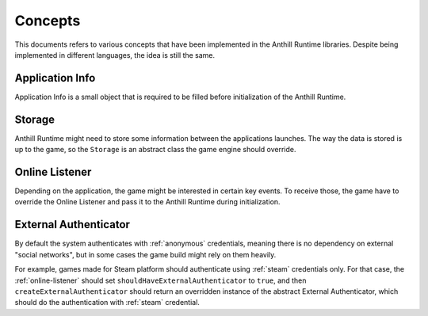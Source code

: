 
Concepts
========

This documents refers to various concepts that have been implemented in the Anthill Runtime libraries.
Despite being implemented in different languages, the idea is still the same.

.. _application-info:

Application Info
----------------

Application Info is a small object that is required to be filled before initialization of the Anthill Runtime.

.. tabs::
    .. code-tab:: cpp

        struct online::ApplicationInfo
        {
            std::string gamespace;
            std::string applicationName;
            std::string applicationVersion;
            AccessScopes requiredScopes;
            AccessScopes shouldHaveScopes;
        }

    .. code-tab:: java

        public class ApplicationInfo
        {
            public String gamespace;
            public String applicationName;
            public String applicationVersion;
            public AccessScopes requiredScopes;
            public AccessScopes shouldHaveScopes;

            ...
        }

.. glossary::

    ``gamespace``

        See :ref:`gamespace`

    ``applicationName``

        A name for the game in question. This name must be registered in :ref:`admin-tool`. See :ref:`application-name`

    ``applicationVersion``

        See :ref:`application-version`

    ``requiredScopes``

        A list of :ref:`access-scopes` the library is about to ask.

    ``shouldHaveScopes``

        A list of :ref:`access-scopes` the client should be able to obtain access to, otherwise the library will
        fail to launch. Default is a single ``*``, meaning all ``requiredScopes`` must be fulfilled.

        An example use case for this might be asking for several scopes in ``requiredScopes`` (for example,
        ``A``, ``B``, ``C``) but also define ``shouldHaveScopes`` to less range of scopes (``[A, B]``),
        so only those who have access to restricted ones (``C``) will get it.

.. _storage:

Storage
-------

Anthill Runtime might need to store some information between the applications launches. The way the data is stored
is up to the game, so the ``Storage`` is an abstract class the game engine should override.

.. tabs::
    .. code-tab:: cpp

        class Storage
        {
        ...

        public:
            virtual void set(const std::string& key, const std::string& value) = 0;
            virtual std::string get(const std::string& key) const = 0;
            virtual bool has(const std::string& key) const = 0;
            virtual void remove(const std::string& key) = 0;
            virtual void save() = 0;
        };

    .. code-tab:: java

        public abstract class Storage
        {
            public abstract void set(String key, String value);
            public abstract String get(String key);
            public abstract boolean has(String key);
            public abstract void remove(String key);
            public abstract void save();
        }


.. glossary::

    ``set``

        Will be called once some information named ``key`` with value ``value`` should be stored. The writing operations
        should not happen immediately as the method ``save`` is made for that purpose.

    ``get``

        Will be called once some information named ``key`` is needed. The overrider needs to return the data asked,
        resorting to returning empty string if there is no such data.

    ``has``

        Will be called to check if the information named ``key`` exists.

    ``remove``

        Will be called to delete the information named ``key``. If there was no such data, nothing should happen.

    ``save``

        This method call should actually store all the changes, so subsequent game launches would be able to retrieve
        that data.

.. _online-listener:

Online Listener
---------------

Depending on the application, the game might be interested in certain key events. To receive those, the game have to
override the Online Listener and pass it to the Anthill Runtime during initialization.

.. tabs::
    .. code-tab:: cpp

        class Listener
        {
        public:
            virtual void multipleAccountsAttached(
                const LoginService& service,
                const LoginService::MergeOptions options,
                LoginService::MergeResolveCallback resolve) = 0;

            virtual void servicesDiscovered(std::function<void()> proceed)
            {
                proceed();
            }

            virtual void environmentVariablesReceived(const EnvironmentInformation& variables)
            {
                //
            }

            virtual void authenticated(
                const std::string& account,
                const std::string& credential,
                const online::LoginService::Scopes& scopes)
            {
                //
            }

            virtual bool shouldHaveExternalAuthenticator()
            {
                return false;
            }

            virtual ExternalAuthenticatorPtr createExternalAuthenticator()
            {
                return nullptr;
            }

            virtual bool shouldSaveExternalStorageAccessToken()
            {
                return true;
            }
        };

    .. code-tab:: java

        public abstract class Listener
        {
            public abstract void multipleAccountsAttached(
                LoginService service,
                LoginService.MergeOptions mergeOptions,
                LoginService.MergeResolveCallback resolve);

            public void servicesDiscovered(Runnable proceed)
            {
                proceed.run();
            }

            public void environmentVariablesReceived(AnthillRuntime.EnvironmentInformation variables)
            {
                //
            }

            public void authenticated(String account, String credential, LoginService.Scopes scopes)
            {
                //
            }

            public boolean shouldHaveExternalAuthenticator()
            {
                return false;
            }

            public LoginService.ExternalAuthenticator createExternalAuthenticator()
            {
                return null;
            }

            public boolean shouldSaveExternalStorageAccessToken()
            {
                return true;
            }
        }

.. glossary::

    ``multipleAccountsAttached``

        This event will be fired on rare occasions in which a :ref:`Credential <credentials>` has been linked to
        several different :ref:`Accounts <player-account>`. In tat cases the system has to resolve that occasion by
        calling ``resolve`` callback with appropriate merge option from ``mergeOptions``.

    ``servicesDiscovered``

        This even will be fired once all required services has been discovered. The ``proceed`` callback should be
        called once the system is ready to proceed.

    ``environmentVariablesReceived``

        This even will be fired once the :ref:`Environment Variables <environment-customisation>` has been received.

    ``authenticated``

        This even will be fired once the player has been successfully authenticated. Because :ref:`access-token` is a
        raw string that should not be parsed, this method is a rare possibility to know the
        ``account``, ``credential`` and ``scopes`` from this token.

    ``shouldHaveExternalAuthenticator``

        This method indicates if the system needs :ref:`external-authenticator`.

    ``createExternalAuthenticator``

        If the system needs :ref:`external-authenticator` by design, this method should return a fresh new
        instance of it, once called.

    ``shouldSaveExternalStorageAccessToken``

        If ``true``, the system will use :ref:`storage` to save acquired :ref:`access-token` for caching purposes.

.. _external-authenticator:

External Authenticator
----------------------

By default the system authenticates with :ref:`anonymous` credentials, meaning there is no dependency on external
"social networks", but in some cases the game build might rely on them heavily.

For example, games made for Steam platform should authenticate using :ref:`steam` credentials only. For that case,
the :ref:`online-listener` should set ``shouldHaveExternalAuthenticator`` to ``true``, and then
``createExternalAuthenticator`` should return an overridden instance of the abstract External Authenticator, which
should do the authentication with :ref:`steam` credential.

.. tabs::
    .. code-tab:: cpp

        class ExternalAuthenticator
        {
        public:
            virtual std::string getCredentialType() = 0;

        protected:
            virtual void authenticate(
                LoginService& loginService,
                const std::string& gamespace,
                const LoginService::Scopes& scopes,
                const Request::Fields& other,
                LoginService::AuthenticationCallback callback,
                LoginService::MergeRequiredCallback mergeRequiredCallback,
                const LoginService::Scopes& shouldHaveScopes = {"*"}) = 0;

            virtual void attach(
                LoginService& loginService,
                const std::string& gamespace,
                const LoginService::Scopes& scopes,
                const Request::Fields& other,
                LoginService::AuthenticationCallback callback,
                LoginService::MergeRequiredCallback mergeRequiredCallback,
                const LoginService::Scopes& shouldHaveScopes = {"*"}) = 0;
        };

    .. code-tab:: java

        public static abstract class ExternalAuthenticator
        {
            public abstract String getCredentialType();

            public abstract void authenticate(
                LoginService loginService,
                String gamespace,
                LoginService.Scopes scopes,
                Request.Fields other,
                LoginService.AuthenticationCallback callback,
                LoginService.MergeRequiredCallback mergeRequiredCallback,
                LoginService.Scopes shouldHaveScopes);

            public abstract void attach(
                LoginService loginService,
                String gamespace,
                LoginService.Scopes scopes,
                Request.Fields other,
                LoginService.AuthenticationCallback callback,
                LoginService.MergeRequiredCallback mergeRequiredCallback,
                LoginService.Scopes shouldHaveScopes);
        };

.. glossary::

    ``getCredentialType``

        This method should return credential type for this external authenticator. For example, ``steam`` or ``google``.

    ``authenticate``

        This method should do the authentication. The actual authentication depends on the external system. User
        has to prepare the required data do the authentication via ``loginService``, passing ``callback`` and
        ``mergeRequiredCallback`` if necessary.

    ``attach``

        This method is used for rare cases when existing and working token's credential needs to be attached to
        the external one. The actual attaching depends on the external system. User has to prepare the required data
        do the attach via ``loginService``, passing ``callback`` and ``mergeRequiredCallback`` if necessary.
